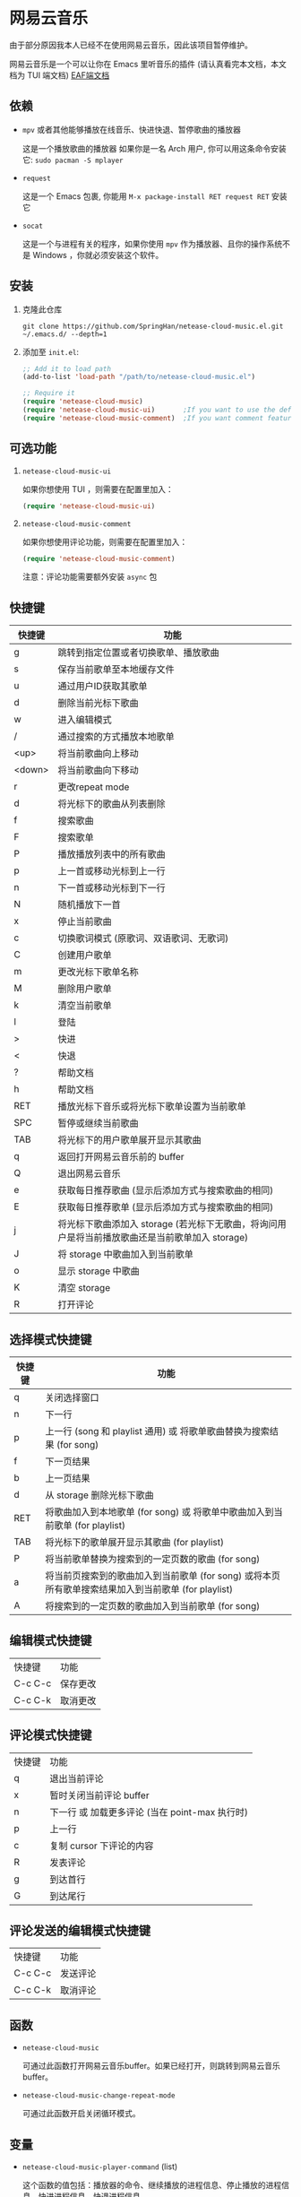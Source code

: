 * 网易云音乐
由于部分原因我本人已经不在使用网易云音乐，因此该项目暂停维护。

网易云音乐是一个可以让你在 Emacs 里听音乐的插件 (请认真看完本文档，本文档为 TUI 端文档)
[[file:./README-eaf.org][EAF端文档]]

  [[./demo.png]]
** 依赖
   - ~mpv~ 或者其他能够播放在线音乐、快进快退、暂停歌曲的播放器

     这是一个播放歌曲的播放器
     如果你是一名 Arch 用户, 你可以用这条命令安装它: ~sudo pacman -S mplayer~
   - ~request~

     这是一个 Emacs 包裹, 你能用 ~M-x package-install RET request RET~ 安装它
   - ~socat~
     
     这是一个与进程有关的程序，如果你使用 ~mpv~ 作为播放器、且你的操作系统不是 Windows ，你就必须安装这个软件。
** 安装
   1. 克隆此仓库
      #+begin_src shell
        git clone https://github.com/SpringHan/netease-cloud-music.el.git ~/.emacs.d/ --depth=1
      #+end_src
   2. 添加至 ~init.el~:
      #+begin_src emacs-lisp
        ;; Add it to load path
        (add-to-list 'load-path "/path/to/netease-cloud-music.el")

        ;; Require it
        (require 'netease-cloud-music)
        (require 'netease-cloud-music-ui)       ;If you want to use the default TUI, you should add this line in your configuration.
        (require 'netease-cloud-music-comment)  ;If you want comment feature
      #+end_src
** 可选功能
   1. ~netease-cloud-music-ui~
      
      如果你想使用 TUI ，则需要在配置里加入：

      #+begin_src emacs-lisp
        (require 'netease-cloud-music-ui)
      #+end_src
      
   2. ~netease-cloud-music-comment~

      如果你想使用评论功能，则需要在配置里加入：

      #+begin_src emacs-lisp
        (require 'netease-cloud-music-comment)
      #+end_src

      注意：评论功能需要额外安装 ~async~ 包
** 快捷键
   | 快捷键 | 功能                                                                                            |
   |--------+-------------------------------------------------------------------------------------------------|
   | g      | 跳转到指定位置或者切换歌单、播放歌曲                                                            |
   | s      | 保存当前歌单至本地缓存文件                                                                      |
   | u      | 通过用户ID获取其歌单                                                                            |
   | d      | 删除当前光标下歌曲                                                                              |
   | w      | 进入编辑模式                                                                                    |
   | /      | 通过搜索的方式播放本地歌单                                                                      |
   | <up>   | 将当前歌曲向上移动                                                                              |
   | <down> | 将当前歌曲向下移动                                                                              |
   | r      | 更改repeat mode                                                                                 |
   | d      | 将光标下的歌曲从列表删除                                                                        |
   | f      | 搜索歌曲                                                                                        |
   | F      | 搜索歌单                                                                                        |
   | P      | 播放播放列表中的所有歌曲                                                                        |
   | p      | 上一首或移动光标到上一行                                                                        |
   | n      | 下一首或移动光标到下一行                                                                        |
   | N      | 随机播放下一首                                                                                  |
   | x      | 停止当前歌曲                                                                                    |
   | c      | 切换歌词模式 (原歌词、双语歌词、无歌词)                                                         |
   | C      | 创建用户歌单                                                                                    |
   | m      | 更改光标下歌单名称                                                                              |
   | M      | 删除用户歌单                                                                                    |
   | k      | 清空当前歌单                                                                                    |
   | l      | 登陆                                                                                            |
   | >      | 快进                                                                                            |
   | <      | 快退                                                                                            |
   | ?      | 帮助文档                                                                                        |
   | h      | 帮助文档                                                                                        |
   | RET    | 播放光标下音乐或将光标下歌单设置为当前歌单                                                      |
   | SPC    | 暂停或继续当前歌曲                                                                              |
   | TAB    | 将光标下的用户歌单展开显示其歌曲                                                                |
   | q      | 返回打开网易云音乐前的 buffer                                                                   |
   | Q      | 退出网易云音乐                                                                                  |
   | e      | 获取每日推荐歌曲 (显示后添加方式与搜索歌曲的相同)                                               |
   | E      | 获取每日推荐歌单 (显示后添加方式与搜索歌曲的相同)                                               |
   | j      | 将光标下歌曲添加入 storage (若光标下无歌曲，将询问用户是将当前播放歌曲还是当前歌单加入 storage) |
   | J      | 将 storage 中歌曲加入到当前歌单                                                                 |
   | o      | 显示 storage 中歌曲                                                                             |
   | K      | 清空 storage                                                                                    |
   | R      | 打开评论                                                                                        |
** 选择模式快捷键
   | 快捷键 | 功能                                                                                                |
   |--------+-----------------------------------------------------------------------------------------------------|
   | q      | 关闭选择窗口                                                                                        |
   | n      | 下一行                                                                                              |
   | p      | 上一行 (song 和 playlist 通用) 或 将歌单歌曲替换为搜索结果 (for song)                               |
   | f      | 下一页结果                                                                                          |
   | b      | 上一页结果                                                                                          |
   | d      | 从 storage 删除光标下歌曲                                                                           |
   | RET    | 将歌曲加入到本地歌单 (for song) 或 将歌单中歌曲加入到当前歌单 (for playlist)                        |
   | TAB    | 将光标下的歌单展开显示其歌曲 (for playlist)                                                         |
   | P      | 将当前歌单替换为搜索到的一定页数的歌曲 (for song)                                                   |
   | a      | 将当前页搜索到的歌曲加入到当前歌单 (for song) 或将本页所有歌单搜索结果加入到当前歌单 (for playlist) |
   | A      | 将搜索到的一定页数的歌曲加入到当前歌单 (for song)                                                   |
** 编辑模式快捷键
   | 快捷键  | 功能     |
   | C-c C-c | 保存更改 |
   | C-c C-k | 取消更改 |
** 评论模式快捷键
   | 快捷键 | 功能                                           |
   | q      | 退出当前评论                                   |
   | x      | 暂时关闭当前评论 buffer                        |
   | n      | 下一行 或 加载更多评论 (当在 point-max 执行时) |
   | p      | 上一行                                         |
   | c      | 复制 cursor 下评论的内容                       |
   | R      | 发表评论                                       |
   | g      | 到达首行                                       |
   | G      | 到达尾行                                           |
** 评论发送的编辑模式快捷键
   | 快捷键  | 功能     |
   | C-c C-c | 发送评论 |
   | C-c C-k | 取消评论 |
** 函数
   - ~netease-cloud-music~

     可通过此函数打开网易云音乐buffer。如果已经打开，则跳转到网易云音乐buffer。

   - ~netease-cloud-music-change-repeat-mode~

     可通过此函数开启关闭循环模式。
** 变量
   - ~netease-cloud-music-player-command~ (list)

     这个函数的值包括：播放器的命令、继续播放的进程信息、停止播放的进程信息、快进进程信息、快退进程信息。

     默认值： ~'("mpv" "pause\n" "seek 5" "seek -5")~

     如果你是 Windows 系统用户，播放器命令后应加上 ~.exe~ ，示例： ~"mpv.exe"~

     更多可用的命令[[https://github.com/SpringHan/netease-cloud-music.el/issues/3][见这里]].

     如果你使用 ~mplayer~ 作为你的音乐播放器，那么你不需要花时间配置这个变量。

     提示：你可以在快进快退的进程信息里定义它的秒数，下面是个例子：

     #+begin_src emacs-lisp
       (setq netease-cloud-music-player-command '("mpv" "pause\n" "seek 5" "seek -5"))
     #+end_src

   - ~netease-cloud-music-buffer-name~ (String)

     你可以通过改变这个变量的值从而设置网易云音乐的buffer。默认值：~"*Netease-Cloud-Music*"~

** 注意
   1. 本客户端初次启动歌单空是正常情况，添加歌曲或者登陆之后便有歌曲可听。
   2. 本客户端用户功能等需要用到第三方 API ，如果没有此需求可以不下载。若要下载则使用 ~(netease-cloud-music-donwload-api)~ 进行下载。
   3. 本客户端登陆时密码会自动使用 MD5 加密，初次登陆后手机号和密码信息会储存在本地缓存文件，下一次直接自动登陆。
   4. 在添加歌曲到用户歌单后，同步远程的歌单可能需要时间，这为正常现象。
   5. 目前本插件还不支持 Windows 系统下的快进、快退 (如果使用 mpv )，原因是 Windows 使用的是 Named Pipe。

** 许可
   GPL-3.0
** 打赏
   如果觉得本项目还不错的话，欢迎打赏。
   [[./wechat.png]]
